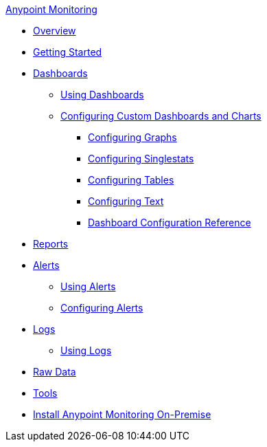 .xref:index.adoc[Anypoint Monitoring]
* xref:index.adoc[Overview]
* xref:quick-start.adoc[Getting Started]
* xref:dashboards.adoc[Dashboards]
 ** xref:dashboards-using.adoc[Using Dashboards]
 ** xref:dashboard-custom-config.adoc[Configuring Custom Dashboards and Charts]
  *** xref:dashboard-custom-config-graph.adoc[Configuring Graphs]
  *** xref:dashboard-custom-config-singlestat.adoc[Configuring Singlestats]
  *** xref:dashboard-custom-config-table.adoc[Configuring Tables]
  *** xref:dashboard-custom-config-text.adoc[Configuring Text]
  *** xref:dashboard-config-ref.adoc[Dashboard Configuration Reference]
* xref:reports.adoc[Reports]
* xref:alerts.adoc[Alerts]
 ** xref:alerts-using.adoc[Using Alerts]
 ** xref:alerts-config.adoc[Configuring Alerts]
* xref:logs.adoc[Logs]
 ** xref:logs-using.adoc[Using Logs]
* xref:raw-data.adoc[Raw Data]
* xref:tools.adoc[Tools]
* xref:am-installing.adoc[Install Anypoint Monitoring On-Premise]
